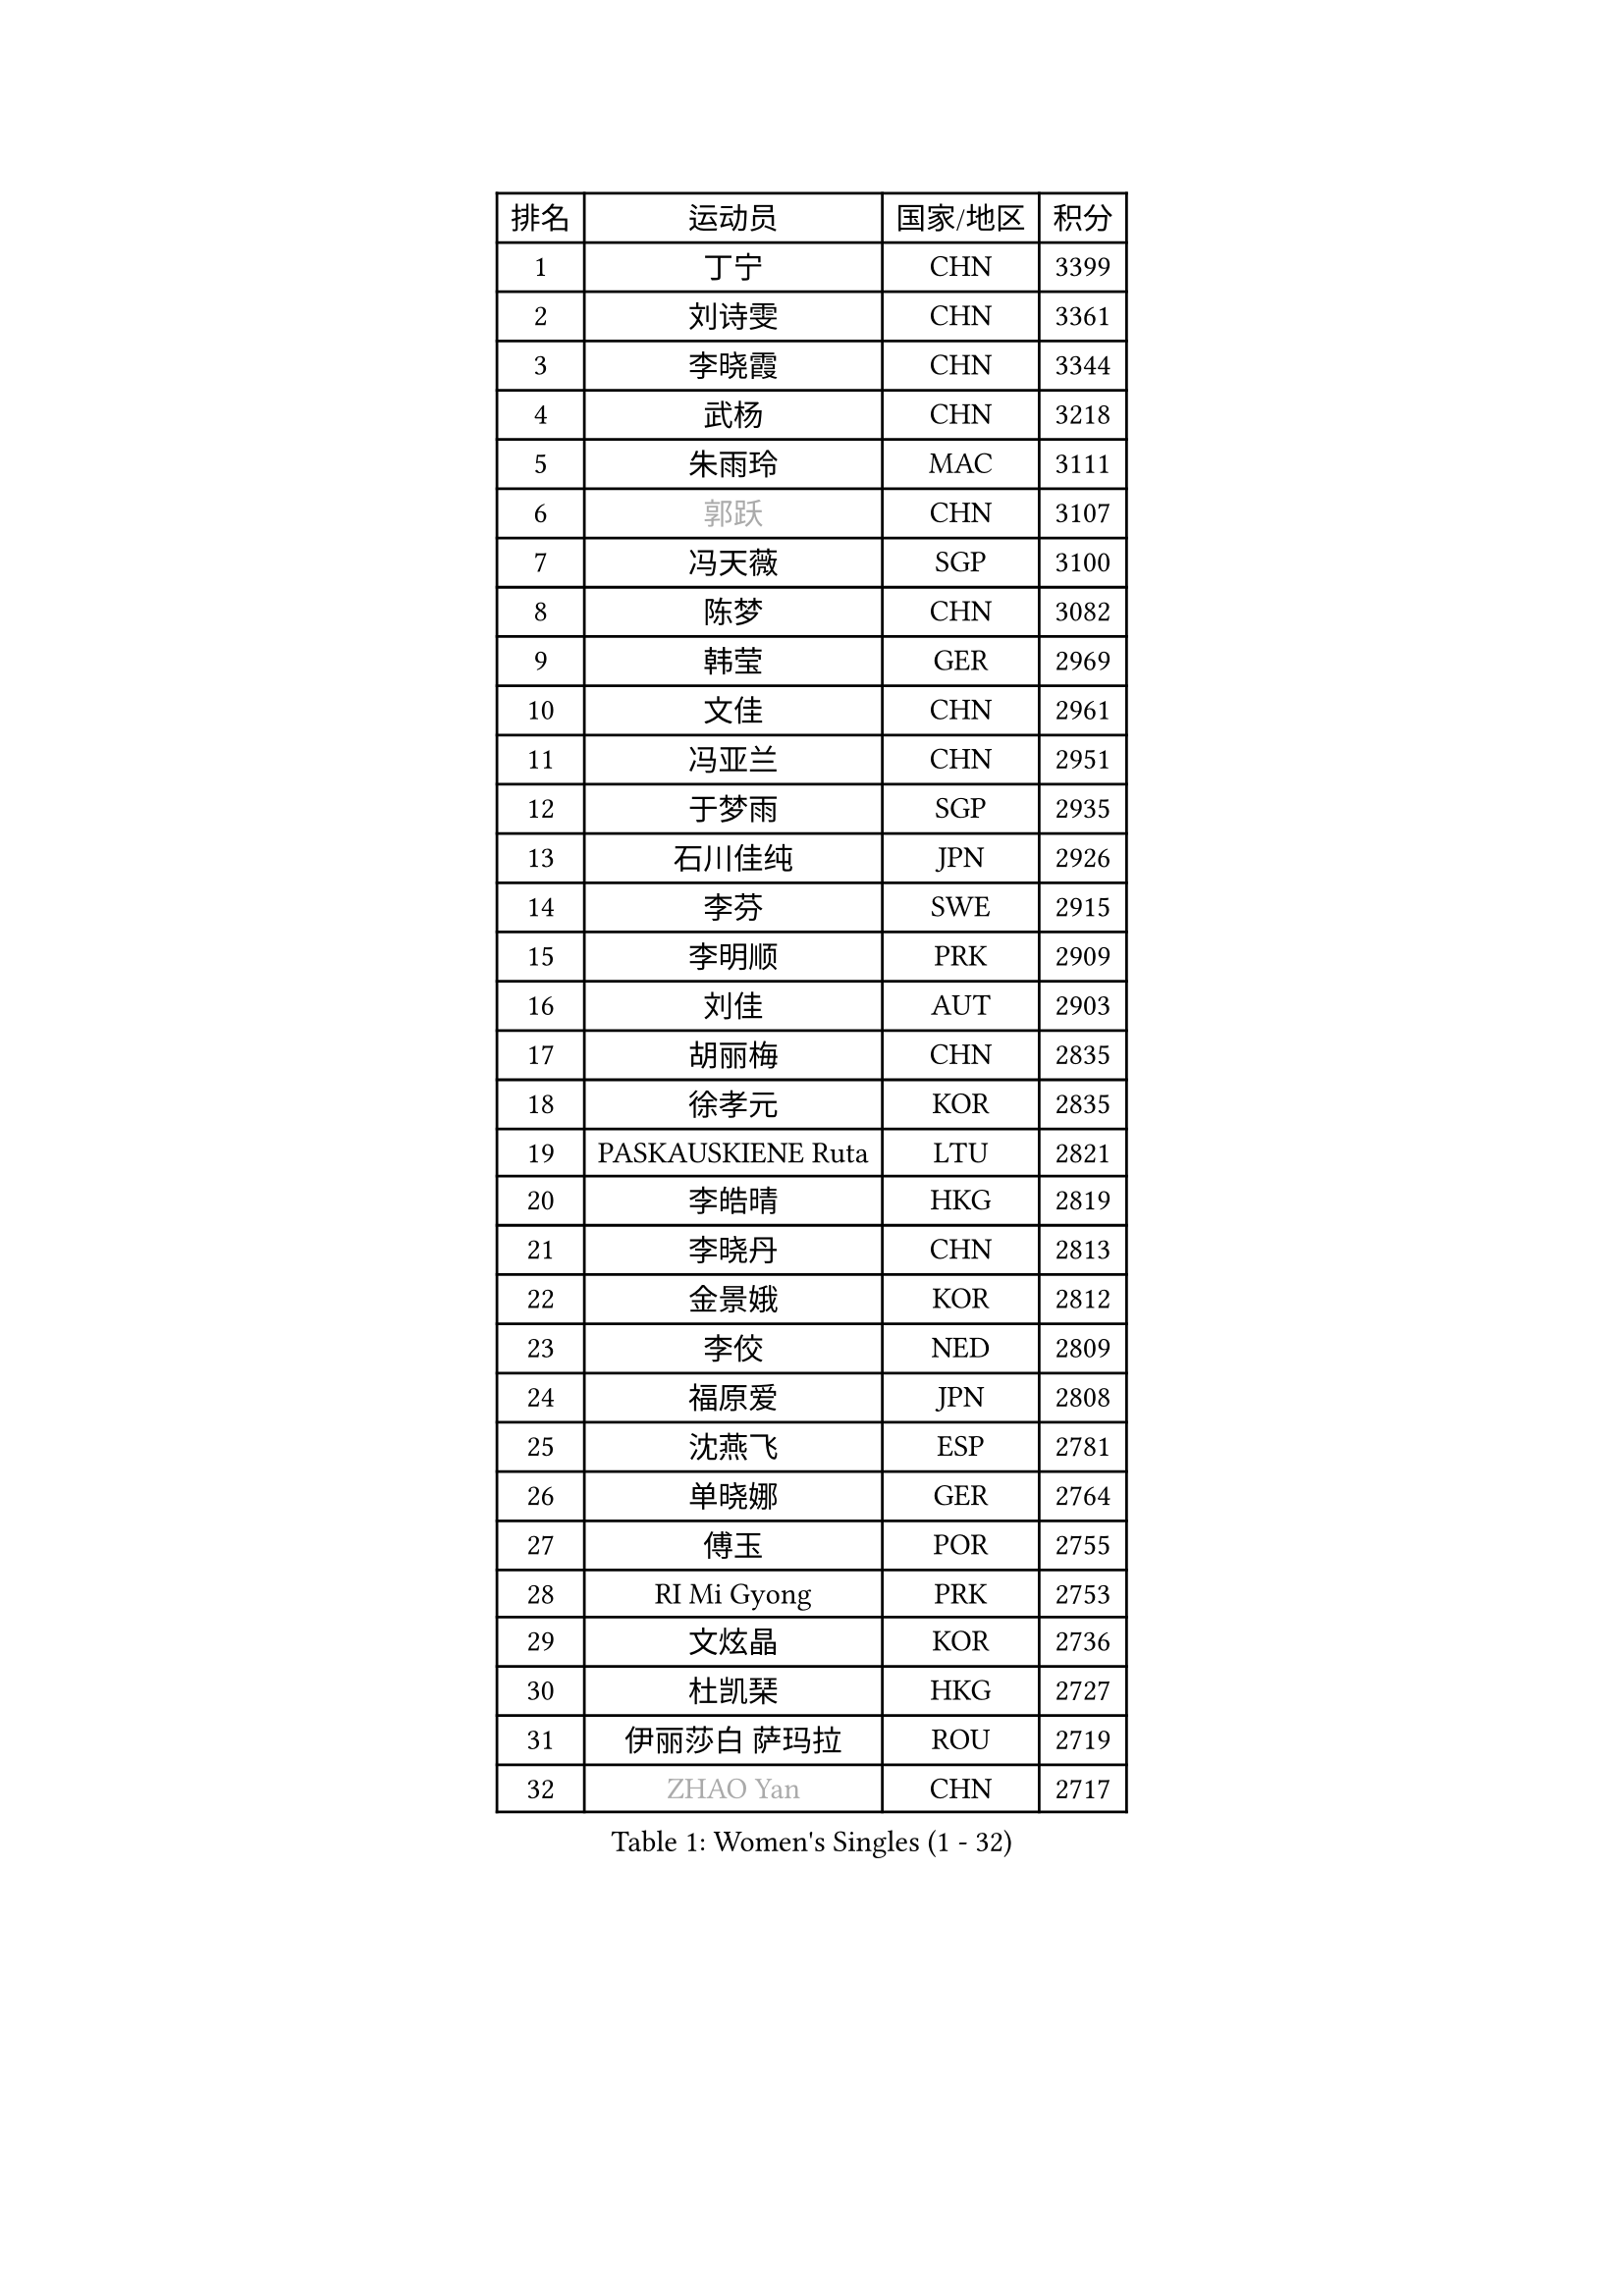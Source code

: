 
#set text(font: ("Courier New", "NSimSun"))
#figure(
  caption: "Women's Singles (1 - 32)",
    table(
      columns: 4,
      [排名], [运动员], [国家/地区], [积分],
      [1], [丁宁], [CHN], [3399],
      [2], [刘诗雯], [CHN], [3361],
      [3], [李晓霞], [CHN], [3344],
      [4], [武杨], [CHN], [3218],
      [5], [朱雨玲], [MAC], [3111],
      [6], [#text(gray, "郭跃")], [CHN], [3107],
      [7], [冯天薇], [SGP], [3100],
      [8], [陈梦], [CHN], [3082],
      [9], [韩莹], [GER], [2969],
      [10], [文佳], [CHN], [2961],
      [11], [冯亚兰], [CHN], [2951],
      [12], [于梦雨], [SGP], [2935],
      [13], [石川佳纯], [JPN], [2926],
      [14], [李芬], [SWE], [2915],
      [15], [李明顺], [PRK], [2909],
      [16], [刘佳], [AUT], [2903],
      [17], [胡丽梅], [CHN], [2835],
      [18], [徐孝元], [KOR], [2835],
      [19], [PASKAUSKIENE Ruta], [LTU], [2821],
      [20], [李皓晴], [HKG], [2819],
      [21], [李晓丹], [CHN], [2813],
      [22], [金景娥], [KOR], [2812],
      [23], [李佼], [NED], [2809],
      [24], [福原爱], [JPN], [2808],
      [25], [沈燕飞], [ESP], [2781],
      [26], [单晓娜], [GER], [2764],
      [27], [傅玉], [POR], [2755],
      [28], [RI Mi Gyong], [PRK], [2753],
      [29], [文炫晶], [KOR], [2736],
      [30], [杜凯琹], [HKG], [2727],
      [31], [伊丽莎白 萨玛拉], [ROU], [2719],
      [32], [#text(gray, "ZHAO Yan")], [CHN], [2717],
    )
  )#pagebreak()

#set text(font: ("Courier New", "NSimSun"))
#figure(
  caption: "Women's Singles (33 - 64)",
    table(
      columns: 4,
      [排名], [运动员], [国家/地区], [积分],
      [33], [维多利亚 帕芙洛维奇], [BLR], [2711],
      [34], [#text(gray, "WANG Xuan")], [CHN], [2707],
      [35], [若宫三纱子], [JPN], [2706],
      [36], [李倩], [POL], [2704],
      [37], [杨晓欣], [MON], [2704],
      [38], [李洁], [NED], [2693],
      [39], [石垣优香], [JPN], [2690],
      [40], [梁夏银], [KOR], [2686],
      [41], [NG Wing Nam], [HKG], [2685],
      [42], [LI Xue], [FRA], [2684],
      [43], [森田美咲], [JPN], [2677],
      [44], [PARTYKA Natalia], [POL], [2675],
      [45], [田志希], [KOR], [2675],
      [46], [陈可], [CHN], [2673],
      [47], [MONTEIRO DODEAN Daniela], [ROU], [2672],
      [48], [平野美宇], [JPN], [2668],
      [49], [KIM Hye Song], [PRK], [2668],
      [50], [平野早矢香], [JPN], [2665],
      [51], [姜华珺], [HKG], [2665],
      [52], [陈思羽], [TPE], [2662],
      [53], [PESOTSKA Margaryta], [UKR], [2660],
      [54], [侯美玲], [TUR], [2659],
      [55], [LI Chunli], [NZL], [2658],
      [56], [WINTER Sabine], [GER], [2652],
      [57], [索菲亚 波尔卡诺娃], [AUT], [2639],
      [58], [PARK Youngsook], [KOR], [2635],
      [59], [佩特丽莎 索尔佳], [GER], [2622],
      [60], [XIAN Yifang], [FRA], [2621],
      [61], [EKHOLM Matilda], [SWE], [2618],
      [62], [LANG Kristin], [GER], [2618],
      [63], [CHOI Moonyoung], [KOR], [2617],
      [64], [YOON Sunae], [KOR], [2616],
    )
  )#pagebreak()

#set text(font: ("Courier New", "NSimSun"))
#figure(
  caption: "Women's Singles (65 - 96)",
    table(
      columns: 4,
      [排名], [运动员], [国家/地区], [积分],
      [65], [LEE I-Chen], [TPE], [2615],
      [66], [KUMAHARA Luca], [BRA], [2614],
      [67], [KIM Jong], [PRK], [2613],
      [68], [TIAN Yuan], [CRO], [2613],
      [69], [木子], [CHN], [2609],
      [70], [IVANCAN Irene], [GER], [2607],
      [71], [STRBIKOVA Renata], [CZE], [2603],
      [72], [NONAKA Yuki], [JPN], [2598],
      [73], [IACOB Camelia], [ROU], [2598],
      [74], [TIKHOMIROVA Anna], [RUS], [2595],
      [75], [LIU Xi], [CHN], [2594],
      [76], [早田希娜], [JPN], [2590],
      [77], [LIN Ye], [SGP], [2583],
      [78], [陈幸同], [CHN], [2580],
      [79], [DVORAK Galia], [ESP], [2577],
      [80], [MIKHAILOVA Polina], [RUS], [2575],
      [81], [帖雅娜], [HKG], [2575],
      [82], [VACENOVSKA Iveta], [CZE], [2574],
      [83], [布里特 伊尔兰德], [NED], [2573],
      [84], [王曼昱], [CHN], [2571],
      [85], [ABE Megumi], [JPN], [2570],
      [86], [LEE Eunhee], [KOR], [2570],
      [87], [吴佳多], [GER], [2569],
      [88], [郑怡静], [TPE], [2569],
      [89], [妮娜 米特兰姆], [GER], [2563],
      [90], [MAEDA Miyu], [JPN], [2560],
      [91], [张蔷], [CHN], [2557],
      [92], [SILVA Yadira], [MEX], [2557],
      [93], [GRZYBOWSKA-FRANC Katarzyna], [POL], [2552],
      [94], [PARK Seonghye], [KOR], [2551],
      [95], [YOO Eunchong], [KOR], [2551],
      [96], [伯纳黛特 斯佐科斯], [ROU], [2550],
    )
  )#pagebreak()

#set text(font: ("Courier New", "NSimSun"))
#figure(
  caption: "Women's Singles (97 - 128)",
    table(
      columns: 4,
      [排名], [运动员], [国家/地区], [积分],
      [97], [KOMWONG Nanthana], [THA], [2548],
      [98], [刘高阳], [CHN], [2543],
      [99], [LOVAS Petra], [HUN], [2542],
      [100], [倪夏莲], [LUX], [2542],
      [101], [PENKAVOVA Katerina], [CZE], [2539],
      [102], [#text(gray, "福冈春菜")], [JPN], [2532],
      [103], [BARTHEL Zhenqi], [GER], [2532],
      [104], [#text(gray, "石贺净")], [KOR], [2531],
      [105], [MATSUZAWA Marina], [JPN], [2522],
      [106], [张墨], [CAN], [2519],
      [107], [BALAZOVA Barbora], [SVK], [2518],
      [108], [ZHOU Yihan], [SGP], [2518],
      [109], [GUI Lin], [BRA], [2517],
      [110], [DRINKHALL Joanna], [ENG], [2515],
      [111], [顾玉婷], [CHN], [2513],
      [112], [佐藤瞳], [JPN], [2512],
      [113], [蒂娜 梅谢芙], [EGY], [2508],
      [114], [SHENG Dandan], [CHN], [2507],
      [115], [伊藤美诚], [JPN], [2505],
      [116], [BILENKO Tetyana], [UKR], [2503],
      [117], [TAN Wenling], [ITA], [2503],
      [118], [张安], [USA], [2501],
      [119], [#text(gray, "YAMANASHI Yuri")], [JPN], [2500],
      [120], [浜本由惟], [JPN], [2499],
      [121], [GU Ruochen], [CHN], [2498],
      [122], [森樱], [JPN], [2495],
      [123], [加藤美优], [JPN], [2484],
      [124], [NEMOTO Riyo], [JPN], [2484],
      [125], [ZHENG Shichang], [CHN], [2479],
      [126], [SOLJA Amelie], [AUT], [2478],
      [127], [车晓曦], [CHN], [2471],
      [128], [STEFANOVA Nikoleta], [ITA], [2470],
    )
  )